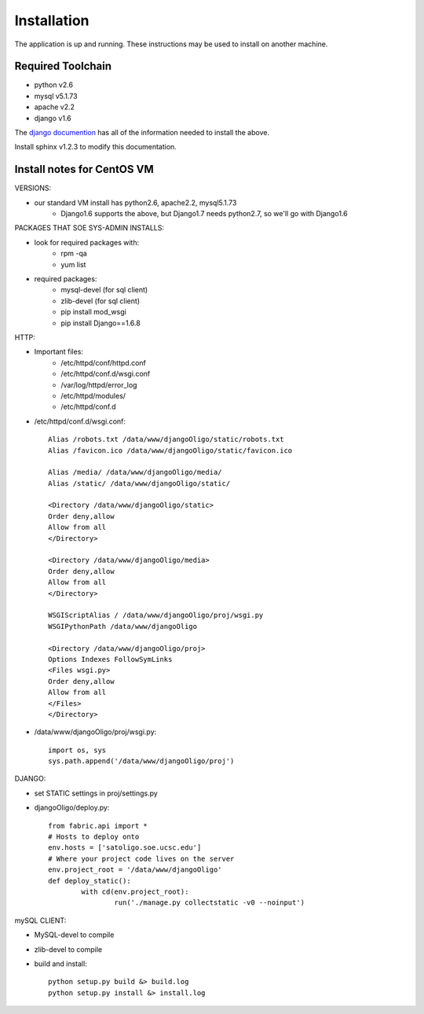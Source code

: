 Installation
============

The application is up and running. These instructions may be used to install on another machine.

Required Toolchain
------------------

* python v2.6
* mysql v5.1.73
* apache v2.2
* django v1.6

The `django documention`_ has all of the information needed to
install the above.

.. _django documention: https://docs.djangoproject.com/en/1.6/

Install sphinx v1.2.3 to modify this documentation.

Install notes for CentOS VM
---------------------------

VERSIONS:

- our standard VM install has python2.6, apache2.2, mysql5.1.73
	- Django1.6 supports the above, but Django1.7 needs python2.7, so we'll go with Django1.6

PACKAGES THAT SOE SYS-ADMIN INSTALLS:

- look for required packages with:
	* rpm -qa
	* yum list
- required packages:
	* mysql-devel (for sql client)
	* zlib-devel (for sql client)
	* pip install mod_wsgi
	* pip install Django==1.6.8

HTTP:

- Important files:
	- /etc/httpd/conf/httpd.conf
	- /etc/httpd/conf.d/wsgi.conf
	- /var/log/httpd/error_log
	- /etc/httpd/modules/
	- /etc/httpd/conf.d

- /etc/httpd/conf.d/wsgi.conf::

     Alias /robots.txt /data/www/djangoOligo/static/robots.txt
     Alias /favicon.ico /data/www/djangoOligo/static/favicon.ico

     Alias /media/ /data/www/djangoOligo/media/
     Alias /static/ /data/www/djangoOligo/static/

     <Directory /data/www/djangoOligo/static>
     Order deny,allow
     Allow from all
     </Directory>

     <Directory /data/www/djangoOligo/media>
     Order deny,allow
     Allow from all
     </Directory>

     WSGIScriptAlias / /data/www/djangoOligo/proj/wsgi.py
     WSGIPythonPath /data/www/djangoOligo
        
     <Directory /data/www/djangoOligo/proj>
     Options Indexes FollowSymLinks
     <Files wsgi.py>
     Order deny,allow
     Allow from all
     </Files>
     </Directory>


- /data/www/djangoOligo/proj/wsgi.py::

     import os, sys
     sys.path.append('/data/www/djangoOligo/proj')

DJANGO:

- set STATIC settings in proj/settings.py
- djangoOligo/deploy.py::

	from fabric.api import *
	# Hosts to deploy onto
	env.hosts = ['satoligo.soe.ucsc.edu']
	# Where your project code lives on the server
	env.project_root = '/data/www/djangoOligo'
	def deploy_static():
		with cd(env.project_root):
			run('./manage.py collectstatic -v0 --noinput')

mySQL CLIENT:

- MySQL-devel to compile
- zlib-devel to compile
- build and install::

    python setup.py build &> build.log
    python setup.py install &> install.log
